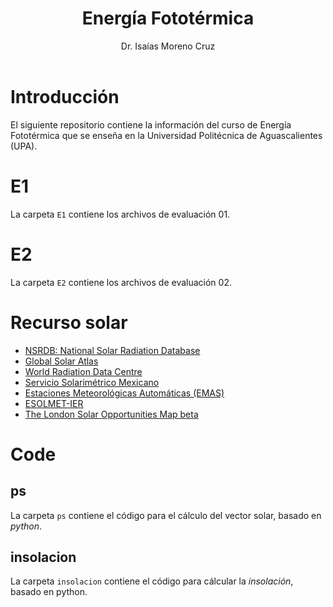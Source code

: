 #+title: Energía Fototérmica
#+author: Dr. Isaías Moreno Cruz


* Introducción

El siguiente repositorio contiene la información del curso de Energía Fototérmica que se enseña en la Universidad Politécnica de Aguascalientes (UPA).


* E1

La carpeta =E1= contiene los archivos de evaluación 01.

* E2

La carpeta =E2= contiene los archivos de evaluación 02.

* Recurso solar

- [[https://nsrdb.nrel.gov/][NSRDB: National Solar Radiation Database]]
- [[https://globalsolaratlas.info/map?c=23.463246,-100.854492,5][Global Solar Atlas]]
- [[http://wrdc.mgo.rssi.ru/wrdc_en_new.htm][World Radiation Data Centre]]
- [[https://solarimetrico.geofisica.unam.mx/][Servicio Solarimétrico Mexicano]]
- [[https://smn.conagua.gob.mx/es/observando-el-tiempo/estaciones-meteorologicas-automaticas-ema-s][Estaciones Meteorológicas Automáticas (EMAS)]]
- [[https://esolmet.ier.unam.mx/][ESOLMET-IER]]
- [[https://maps.london.gov.uk/lsom/][The London Solar Opportunities Map beta]]

* Code

** ps

La carpeta =ps= contiene el código para el cálculo del vector solar, basado en /python/.

** insolacion

La carpeta =insolacion= contiene el código para cálcular la /insolación/, basado en python.
